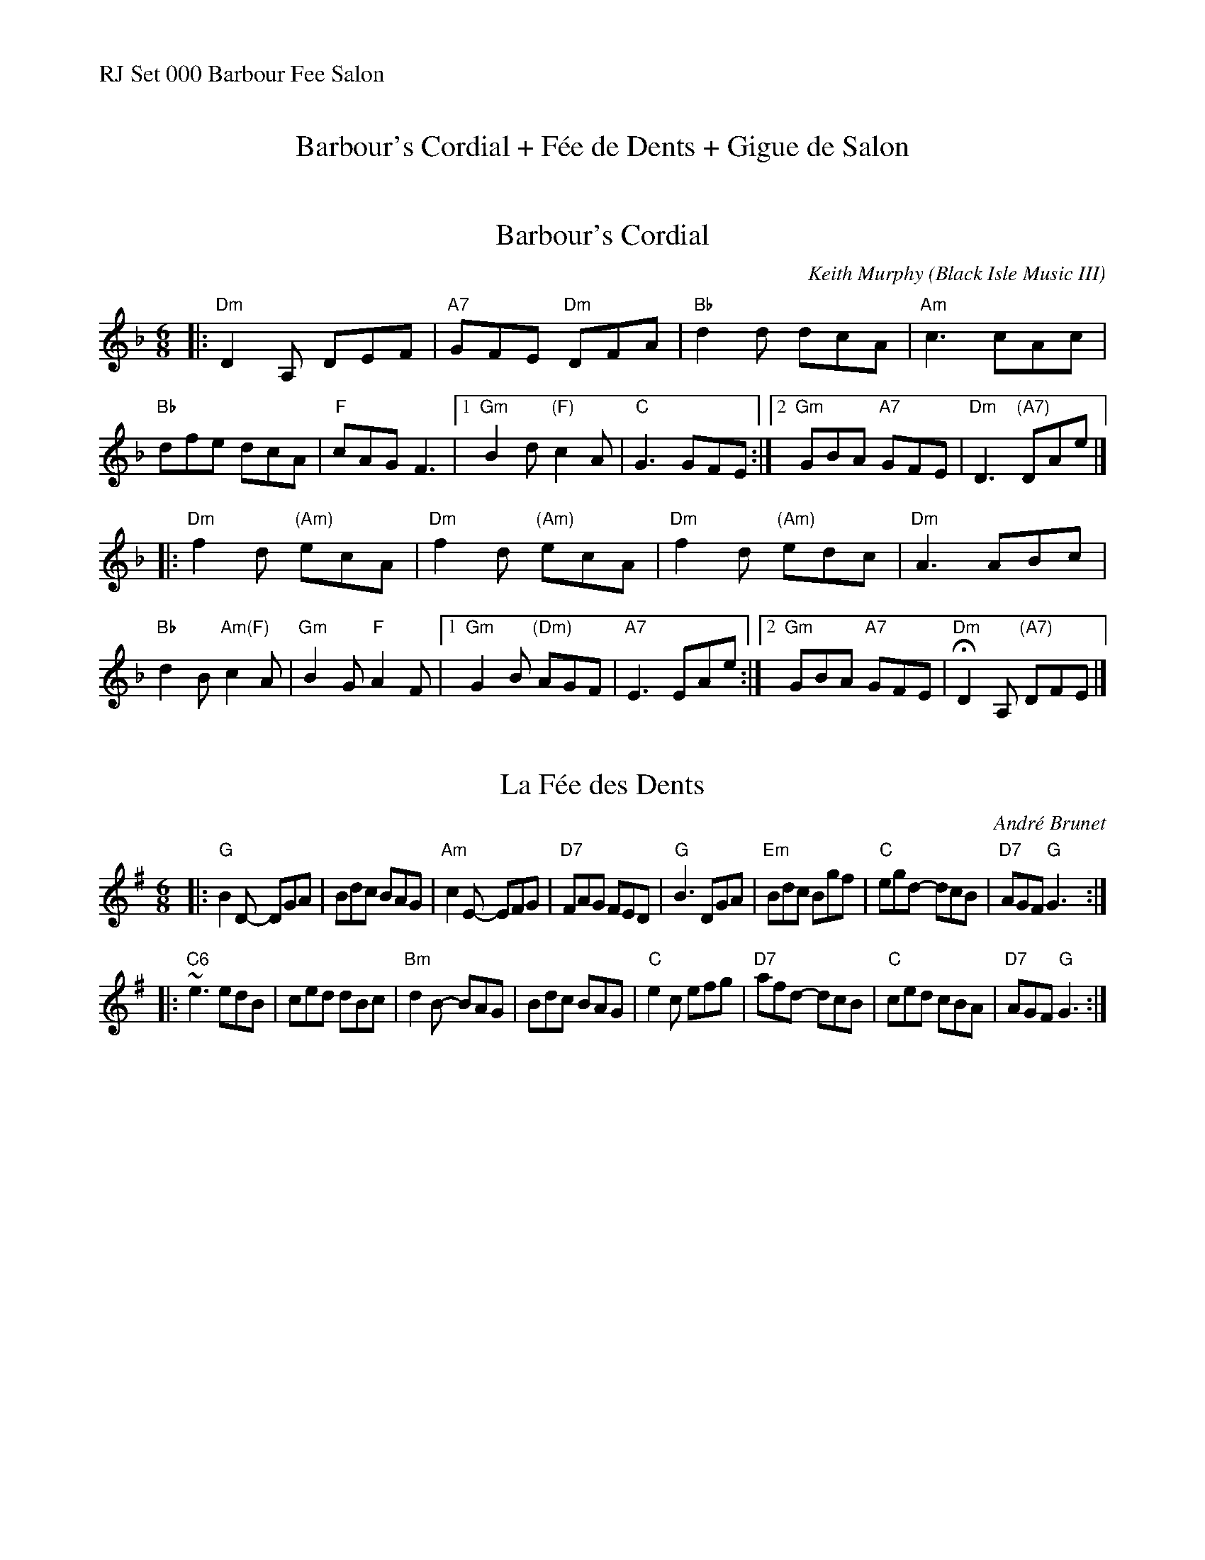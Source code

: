 %%text RJ Set 000 Barbour Fee Salon

X: 1
T: Barbour's Cordial + F\'ee de Dents + Gigue de Salon
K:


X: 2
T: Barbour's Cordial
C: Keith Murphy (Black Isle Music III)
R: jig
Z: 2019 John Chambers <jc:trillian.mit.edu>
M: 6/8
L: 1/8
K: Dm
|: "Dm"D2A, DEF | "A7"GFE "Dm"DFA \
|  "Bb"d2d dcA | "Am"c3 cAc \
|  "Bb"dfe dcA | "F"cAG F3 |\
[1 "Gm"B2d "(F)"c2A | "C"G3 GFE :|\
[2 "Gm"GBA "A7"GFE | "Dm"D3 "(A7)"DAe |]
|: "Dm"f2d "(Am)"ecA | "Dm"f2d "(Am)"ecA \
|  "Dm"f2d "(Am)"edc | "Dm"A3 ABc \
| "Bb"d2B "Am(F)"c2A | "Gm"B2G "F"A2F |\
[1 "Gm"G2B "(Dm)"AGF | "A7"E3 EAe :|\
[2 "Gm"GBA "A7"GFE | "Dm"HD2A, "(A7)"DFE |]


X: 3
T: La F\'ee des Dents
C: Andr\'e Brunet
R: jig
M: 6/8
L: 1/8
K: G
|:\
"G"B2D- DGA | Bdc BAG | "Am" c2 E- EFG | "D7" FAG FED |\
"G" B3 DGA | "Em" Bdc Bgf | "C"egd- dcB | "D7"AGF "G"G3 :|
|:\
"C6"~e3 edB | ced dBc | "Bm" d2 B- BAG | Bdc BAG |\
"C"e2c efg | "D7"afd- dcB | "C"ced cBA | "D7"AGF "G"G3 :|


X: 4
T: Gigue Du Salon
T: Living Room Jig
C: Pascal Gemme (2013)
%D:2013
S: handout at Roaring Jelly practice 2022-5-24
R: jig
M: 6/8
L: 1/8
K: A
"^A"\
|: "A"EAB c2e | "D"d2e "A"cBA | "Bm"BcA [1,3 B2A | BcA "E7"GFE :|[2,4 BAF | "E7"EFG "A"A2A :|
"^B"\
|: "A"e2e cBA |    efe    cBA | "Bm"BcA B2A |     BcA "E7"GFE |
|1 "A"e2e cBA |    efe    cBA | "Bm"BcA BAF | "E7"EFG  "A"A2A :|
|2 "A"EAB c2e | "D"d2e "A"cBA | "Bm"BcA BAF | "E7"EFG  "A"A2A |]

